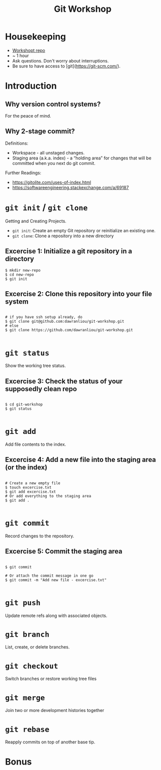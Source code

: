 #+TITLE: Git Workshop

* Housekeeping
- [[https://github.com/dawranliou/git-workshop.git][Workshopt repo]]
- ~ 1 hour
- Ask questions. Don't worry about interruptions.
- Be sure to have access to [git](https://git-scm.com/).

* Introduction
** Why version control systems?
For the peace of mind.

** Why 2-stage commit?
Definitions:
- Workspace - all unstaged changes.
- Staging area (a.k.a. index) - a “holding area” for changes that will be
  committed when you next do git commit.

Further Readings:
- https://gitolite.com/uses-of-index.html
- https://softwareengineering.stackexchange.com/a/69187

* =git init= / =git clone=
Getting and Creating Projects.

- =git init=: Create an empty Git repository or reinitialize an existing one.
- =git clone=: Clone a repository into a new directory

** Excercise 1: Initialize a git repository in a directory

#+begin_src shell
$ mkdir new-repo
$ cd new-repo
$ git init
#+end_src

** Excercise 2: Clone this repository into your file system

#+begin_src shell

# if you have ssh setup already, do
$ git clone git@github.com:dawranliou/git-workshop.git
# else
$ git clone https://github.com/dawranliou/git-workshop.git

#+end_src

* =git status=
Show the working tree status.

** Excercise 3: Check the status of your supposedly clean repo

#+begin_src shell

$ cd git-workshop
$ git status

#+end_src

* =git add=
Add file contents to the index.

** Excercise 4: Add a new file into the staging area (or the index)

#+begin_src shell

# Create a new empty file
$ touch excercise.txt
$ git add excercise.txt
# Or add everything to the staging area
$ git add .

#+end_src

* =git commit=
Record changes to the repository.

** Excercise 5: Commit the staging area

#+begin_src shell

$ git commit

# Or attach the commit message in one go
$ git commit -m "Add new file - excercise.txt"

#+end_src

* =git push=
Update remote refs along with associated objects.

* =git branch=
List, create, or delete branches.

* =git checkout=
Switch branches or restore working tree files

* =git merge=
Join two or more development histories together

* =git rebase=
Reapply commits on top of another base tip.

* Bonus
